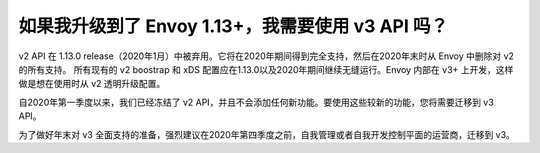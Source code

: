 如果我升级到了 Envoy 1.13+，我需要使用 v3 API 吗？
=========================================================

v2 API 在 1.13.0 release（2020年1月）中被弃用。它将在2020年期间得到完全支持，然后在2020年末时从 Envoy 中删除对 v2 的所有支持。
所有现有的 v2 boostrap 和 xDS 配置应在1.13.0以及2020年期间继续无缝运行。Envoy 内部在 v3+ 上开发，这样做是想在使用时从 v2 透明升级配置。

自2020年第一季度以来，我们已经冻结了 v2 API，并且不会添加任何新功能。要使用这些较新的功能，您将需要迁移到 v3 API。

为了做好年末对 v3 全面支持的准备，强烈建议在2020年第四季度之前，自我管理或者自我开发控制平面的运营商，迁移到 v3。
